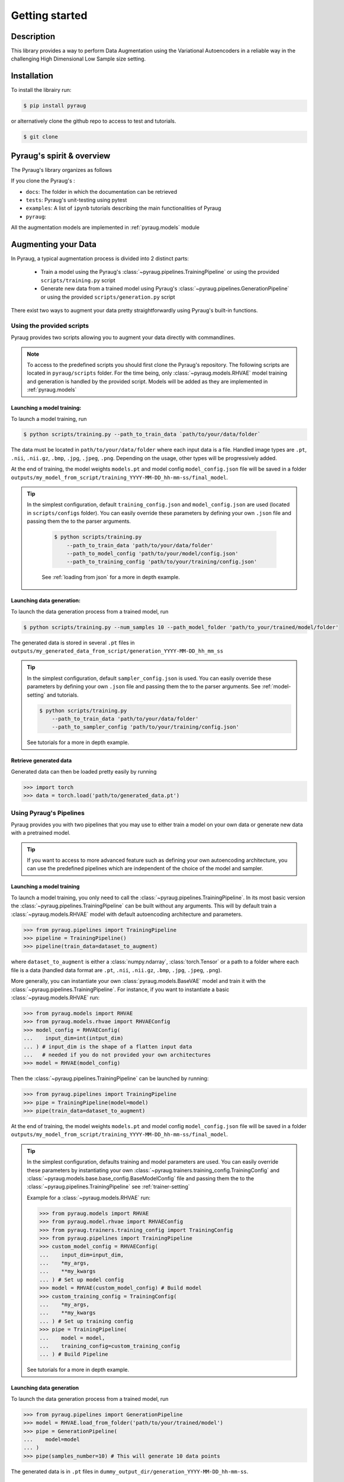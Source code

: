 ##################################
Getting started
##################################

************************************************
Description
************************************************

This library provides a way to perform Data Augmentation using the Variational Autoencoders in a 
reliable way in the challenging High Dimensional Low Sample size setting.

************************************************
Installation
************************************************

To install the librairy run:

.. code-block:: bash

    $ pip install pyraug 


or alternatively clone the github repo to access to test and tutorials.

.. code-block:: bash

    $ git clone 


************************************************
Pyraug's spirit & overview
************************************************

The Pyraug's library organizes as follows

.. centered::
    |pic3|
    Pyraug's overview

.. |pic3| image:: imgs/pyraug_diagram_simplified.jpg


If you clone the Pyraug's :

- ``docs``: The folder in which the documentation can be retrieved
- ``tests``: Pyraug's unit-testing using pytest
- ``examples``: A list of ``ipynb`` tutorials describing the main functionalities of Pyraug
- ``pyraug``: 

All the augmentation models are implemented in :ref:`pyraug.models` module 



************************************************
Augmenting your Data
************************************************

In Pyraug, a typical augmentation process is divided into 2 distinct parts:

    - Train a model using the Pyraug's :class:`~pyraug.pipelines.TrainingPipeline` or using the provided ``scripts/training.py`` script

    - Generate new data from a trained model using Pyraug's :class:`~pyraug.pipelines.GenerationPipeline` or using the provided ``scripts/generation.py`` script

There exist two ways to augment your data pretty straightforwardly using Pyraug's built-in functions. 

    


Using the provided scripts
=================================================

Pyraug provides two scripts allowing you to augment your data directly with commandlines.

.. note::
    To access to the predefined scripts you should first clone the Pyraug's repository.
    The following scripts are located in ``pyraug/scripts`` folder. For the time being, only :class:`~pyraug.models.RHVAE` model training and generation is handled by the provided script. Models will be added as they are implemented in :ref:`pyraug.models` 

Launching a model training:
--------------------------------------------------

To launch a model training, run 

.. code-block:: bash

    $ python scripts/training.py --path_to_train_data `path/to/your/data/folder` 



The data must be located in ``path/to/your/data/folder`` where each input data is a file. Handled image types are ``.pt``, ``.nii``, ``.nii.gz``, ``.bmp``, ``.jpg``, ``.jpeg``, ``.png``. Depending on the usage, other types will be progressively added.


At the end of training, the model weights ``models.pt`` and model config ``model_config.json`` file 
will be saved in a folder ``outputs/my_model_from_script/training_YYYY-MM-DD_hh-mm-ss/final_model``. 

.. tip::
   In the simplest configuration, default ``training_config.json`` and ``model_config.json`` are used (located in ``scripts/configs`` folder). You can easily override these parameters by defining your own ``.json`` file and passing them the to the parser arguments.

    .. code-block:: bash

        $ python scripts/training.py 
            --path_to_train_data 'path/to/your/data/folder'
            --path_to_model_config 'path/to/your/model/config.json'
            --path_to_training_config 'path/to/your/training/config.json'

    See :ref:`loading from json` for a more in depth example.



Launching data generation:
--------------------------------------------------

To launch the data generation process from a trained model, run 

.. code-block:: bash

    $ python scripts/training.py --num_samples 10 --path_model_folder 'path/to_your/trained/model/folder' 

The generated data is stored in several ``.pt`` files in ``outputs/my_generated_data_from_script/generation_YYYY-MM-DD_hh_mm_ss``

.. tip::
    In the simplest configuration, default ``sampler_config.json`` is used. You can easily override these parameters by defining your own ``.json`` file and passing them the to the parser arguments.  See :ref:`model-setting` and tutorials.

    .. code-block:: bash

        $ python scripts/training.py 
            --path_to_train_data 'path/to/your/data/folder'
            --path_to_sampler_config 'path/to/your/training/config.json'
        
    See tutorials for a more in depth example.



Retrieve generated data
--------------------------------------------------

Generated data can then be loaded pretty easily by running

.. code-block:: python

    >>> import torch
    >>> data = torch.load('path/to/generated_data.pt')




Using Pyraug's Pipelines
=================================================

Pyraug provides you with two pipelines that you may use to either train a model on your own data or generate new data with a pretrained model.


.. tip::

    If you want to access to more advanced feature such as defining your own autoencoding architecture, you can use the predefined pipelines which are independent of the choice of the model and sampler.  

Launching a model training
--------------------------------------------------

To launch a model training, you only need to call the :class:`~pyraug.pipelines.TrainingPipeline`. 
In its most basic version the :class:`~pyraug.pipelines.TrainingPipeline` can be built without any arguments.
This will by default train a :class:`~pyraug.models.RHVAE` model with default autoencoding architecture and parameters.

.. code-block:: python

    >>> from pyraug.pipelines import TrainingPipeline
    >>> pipeline = TrainingPipeline()
    >>> pipeline(train_data=dataset_to_augment)

where ``dataset_to_augment`` is either a :class:`numpy.ndarray`, :class:`torch.Tensor` or a path to a folder where each file is a data (handled data format are ``.pt``, ``.nii``, ``.nii.gz``, ``.bmp``, ``.jpg``, ``.jpeg``, ``.png``). 

More generally, you can instantiate your own :class:`pyraug.models.BaseVAE` model and train it with the :class:`~pyraug.pipelines.TrainingPipeline`. For instance, if you want to instantiate a basic :class:`~pyraug.models.RHVAE` run:


.. code-block:: python
    
    >>> from pyraug.models import RHVAE
    >>> from pyraug.models.rhvae import RHVAEConfig
    >>> model_config = RHVAEConfig(
    ...    input_dim=int(intput_dim)
    ... ) # input_dim is the shape of a flatten input data
    ...   # needed if you do not provided your own architectures
    >>> model = RHVAE(model_config)

Then the :class:`~pyraug.pipelines.TrainingPipeline` can be launched by running:

.. code-block:: python

    >>> from pyraug.pipelines import TrainingPipeline
    >>> pipe = TrainingPipeline(model=model)
    >>> pipe(train_data=dataset_to_augment)

At the end of training, the model weights ``models.pt`` and model config ``model_config.json`` file 
will be saved in a folder ``outputs/my_model_from_script/training_YYYY-MM-DD_hh-mm-ss/final_model``. 


.. tip::
    In the simplest configuration, defaults training and model parameters are used. You can easily override these parameters by instantiating your own :class:`~pyraug.trainers.training_config.TrainingConfig` and :class:`~pyraug.models.base.base_config.BaseModelConfig` file and passing them the to the :class:`~pyraug.pipelines.TrainingPipeline` see :ref:`trainer-setting`

    Example for a :class:`~pyraug.models.RHVAE` run:

    .. code-block:: python

        >>> from pyraug.models import RHVAE
        >>> from pyraug.model.rhvae import RHVAEConfig
        >>> from pyraug.trainers.training_config import TrainingConfig
        >>> from pyraug.pipelines import TrainingPipeline
        >>> custom_model_config = RHVAEConfig(
        ...    input_dim=input_dim,
        ...    *my_args,
        ...    **my_kwargs
        ... ) # Set up model config
        >>> model = RHVAE(custom_model_config) # Build model
        >>> custom_training_config = TrainingConfig(
        ...    *my_args,
        ...    **my_kwargs
        ... ) # Set up training config
        >>> pipe = TrainingPipeline(
        ...    model = model,
        ...    training_config=custom_training_config
        ... ) # Build Pipeline
        
    See tutorials for a more in depth example.


Launching data generation
--------------------------------------------------

To launch the data generation process from a trained model, run 

.. code-block:: python

    >>> from pyraug.pipelines import GenerationPipeline
    >>> model = RHVAE.load_from_folder('path/to/your/trained/model')
    >>> pipe = GenerationPipeline(
    ...    model=model
    ... )
    >>> pipe(samples_number=10) # This will generate 10 data points

The generated data is in ``.pt`` files in ``dummy_output_dir/generation_YYYY-MM-DD_hh-mm-ss``.


Retrieve generated data
--------------------------------------------------

Generated data can then be loaded pretty easily by running

.. code-block:: python

    >>> import torch
    >>> data = torch.load('path/to/generated_data.pt')
